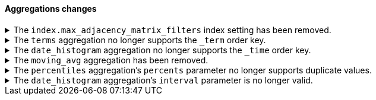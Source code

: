 [discrete]
[[breaking_80_aggregations_changes]]
==== Aggregations changes

//NOTE: The notable-breaking-changes tagged regions are re-used in the
//Installation and Upgrade Guide

//tag::notable-breaking-changes[]
[[index-max-adjacency-matrix-filters-removed]]
.The `index.max_adjacency_matrix_filters` index setting has been removed.
[%collapsible]
====
*Details* +
The `index.max_adjacency_matrix_filters` index setting has been removed.
Previously, you could use this setting to configure the maximum number of
filters for the
{ref}/search-aggregations-bucket-adjacency-matrix-aggregation.html[adjacency
matrix aggregation]. The `indices.query.bool.max_clause_count` index setting now
determines the maximum number of filters for the aggregation.

*Impact* +
Discontinue use of the `index.max_adjacency_matrix_filters` index setting.

Requests that include the index setting will return an error. If you upgrade a
cluster with a 7.x index that already contains the setting, {es} will
{ref}/archived-settings.html#archived-index-settings[archive the setting].

Remove the index setting from index and component templates. Attempts to use a
template that contains the setting will fail and return an error. This includes
automated operations, such the {ilm-init} rollover action.
====

[[remove-term-order-key]]
.The `terms` aggregation no longer supports the `_term` order key.
[%collapsible]
====
*Details* +
The `terms` aggregation no longer supports the `_term` key in `order` values. To
sort buckets by their term, use `_key` instead.

*Impact* +
Discontinue use of the `_term` order key. Requests that include a `_term` order
key will return an error.
====

[[remove-time-order-key]]
.The `date_histogram` aggregation no longer supports the `_time` order key.
[%collapsible]
====
*Details* +
The `date_histogram` aggregation no longer supports the `_time` key in `order`
values. To sort buckets by their key, use `_key` instead.

*Impact* +
Discontinue use of the `_time` order key. Requests that include a `_time` order
key will return an error.
====

[[remove-moving-avg-agg]]
.The `moving_avg` aggregation has been removed.
[%collapsible]
====
*Details* +
The `moving_avg` aggregation was deprecated in 6.4 and has been removed. To
calculate moving averages, use the
{ref}/search-aggregations-pipeline-movfn-aggregation.html[`moving_fn`
aggregation] instead.

*Impact* +
Discontinue use of the `moving_avg` aggregation. Requests that include the
`moving_avg` aggregation will return an error.
====

[[percentile-duplication]]
.The `percentiles` aggregation's `percents` parameter no longer supports duplicate values.
[%collapsible]
====
*Details* +
If you specify the `percents` parameter with the
{ref}/search-aggregations-metrics-percentile-aggregation.html[`percentiles` aggregation],
its values must be unique. Otherwise, an exception occurs.

*Impact* +
Use unique values in the `percents` parameter of the `percentiles` aggregation.
Requests containing duplicate values in the `percents` parameter will return
an error.
====

[[date-histogram-interval]]
.The `date_histogram` aggregation's `interval` parameter is no longer valid.
[%collapsible]
====
*Details* +
It is now an error to specify the `interval` parameter to the
{ref}/search-aggregations-bucket-datehistogram-aggregation.html[`date_histogram`
aggregation] or the
{ref}/search-aggregations-bucket-composite-aggregation.html#_date_histogram[`composite
date_histogram` source.  Instead, please use either `calendar_interval` or
`fixed_interval` as appropriate.

*Impact* +
Uses of the `interval` parameter in either the `date_histogram` aggregation or
the `date_histogram` composite source will now generate an error.  Instead
please use the more specific `fixed_interval` or `calendar_interval`
parameters.
====
// end::notable-breaking-changes[]
